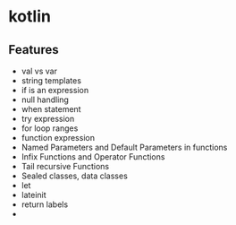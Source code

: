 * kotlin
** Features
   - val vs var
   - string templates
   - if is an expression
   - null handling
   - when statement
   - try expression
   - for loop ranges
   - function expression
   - Named Parameters and Default Parameters in functions
   - Infix Functions and Operator Functions
   - Tail recursive Functions
   - Sealed classes, data classes
   - let
   - lateinit
   - return labels
   -
